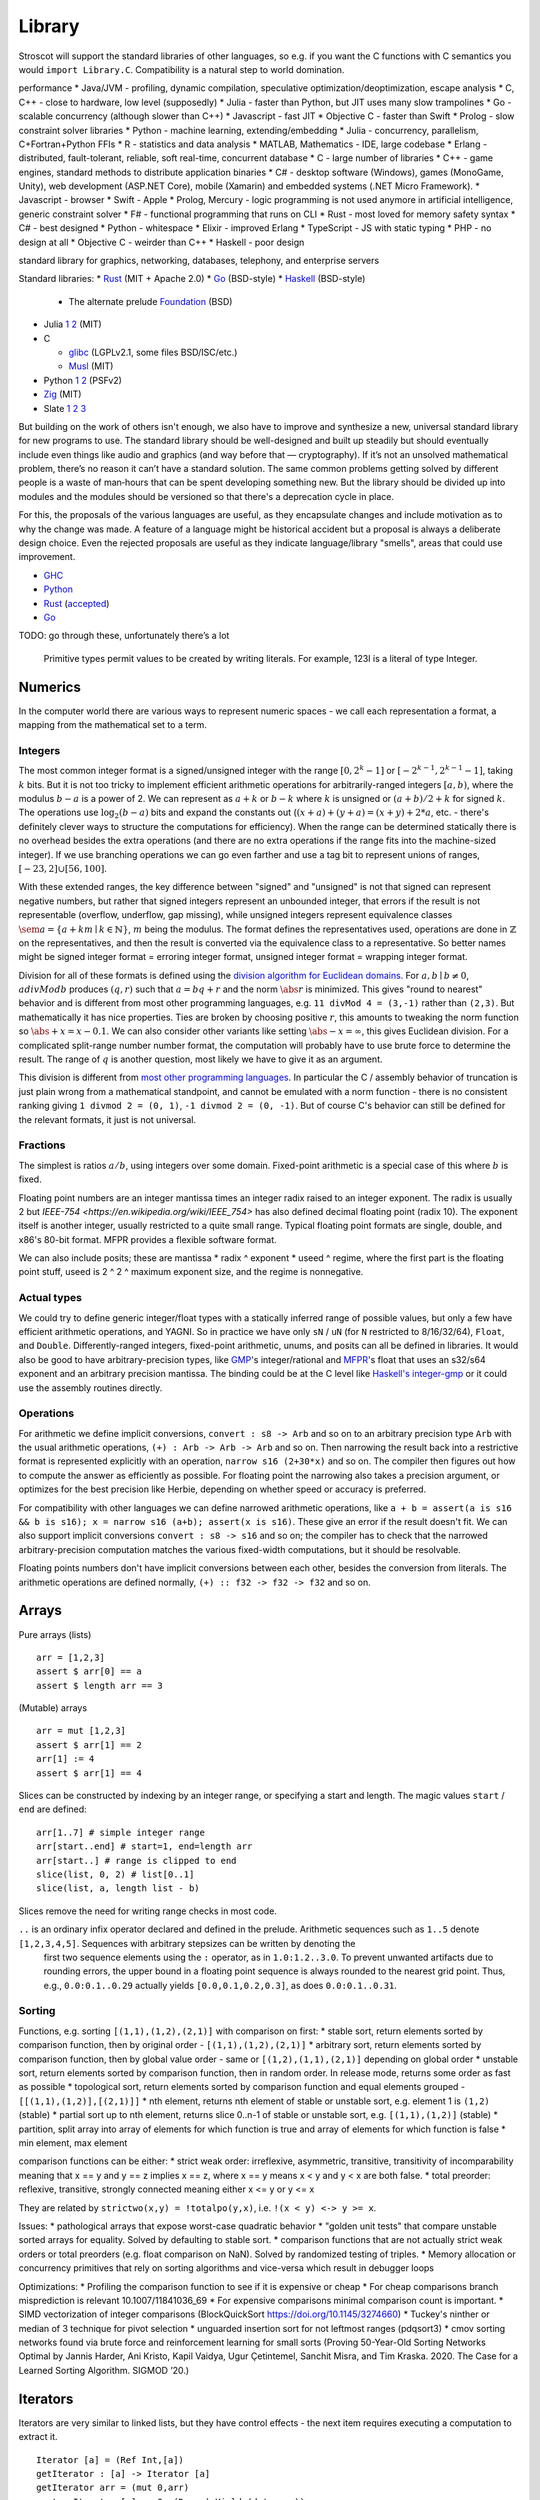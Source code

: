 Library
#######

Stroscot will support the standard libraries of other languages, so e.g. if you want the C functions with C semantics you would ``import Library.C``. Compatibility is a natural step to world domination.

performance
* Java/JVM - profiling, dynamic compilation, speculative optimization/deoptimization, escape analysis
* C, C++ - close to hardware, low level (supposedly)
* Julia - faster than Python, but JIT uses many slow trampolines
* Go - scalable concurrency (although slower than C++)
* Javascript - fast JIT
* Objective C - faster than Swift
* Prolog - slow constraint solver
libraries
* Python - machine learning, extending/embedding
* Julia - concurrency, parallelism, C+Fortran+Python FFIs
* R - statistics and data analysis
* MATLAB, Mathematics - IDE, large codebase
* Erlang - distributed, fault-tolerant, reliable, soft real-time, concurrent database
* C - large number of libraries
* C++ - game engines, standard methods to distribute application binaries
* C# - desktop software (Windows), games (MonoGame, Unity), web development (ASP.NET Core), mobile (Xamarin) and embedded systems (.NET Micro Framework).
* Javascript - browser
* Swift - Apple
* Prolog, Mercury - logic programming is not used anymore in artificial intelligence, generic constraint solver
* F# - functional programming that runs on CLI
* Rust - most loved for memory safety
syntax
* C# - best designed
* Python - whitespace
* Elixir - improved Erlang
* TypeScript - JS with static typing
* PHP - no design at all
* Objective C - weirder than C++
* Haskell - poor design

standard library for graphics, networking, databases, telephony, and enterprise servers


Standard libraries:
* `Rust <https://github.com/rust-lang/rust/tree/master/library>`__ (MIT + Apache 2.0)
* `Go <https://github.com/golang/go/tree/master/src>`__ (BSD-style)
* `Haskell <https://gitlab.haskell.org/ghc/ghc/-/tree/master/libraries>`__ (BSD-style)

  * The alternate prelude `Foundation <https://github.com/haskell-foundation/foundation>`__ (BSD)

* Julia `1 <https://github.com/JuliaLang/julia/tree/master/base>`__ `2 <https://github.com/JuliaLang/julia/tree/master/stdlib>`__ (MIT)
* C

  * `glibc <https://sourceware.org/git/?p=glibc.git;a=tree>`__ (LGPLv2.1, some files BSD/ISC/etc.)
  * `Musl <https://git.musl-libc.org/cgit/musl/tree/>`__ (MIT)

* Python `1 <https://github.com/python/cpython/tree/master/Modules>`__ `2 <https://github.com/python/cpython/tree/master/Lib>`__ (PSFv2)
* `Zig <https://github.com/ziglang/zig/tree/master/lib/std>`__ (MIT)
* Slate `1 <https://github.com/briantrice/slate-language/tree/master/src/core>`__ `2 <https://github.com/briantrice/slate-language/tree/master/src/lib>`__ `3 <https://github.com/briantrice/slate-language/tree/master/src/i18n>`__

But building on the work of others isn't enough, we also have to improve and synthesize a new, universal standard library for new programs to use. The standard library should be well-designed and built up steadily but should eventually include even things like audio and graphics (and way before that — cryptography). If it’s not an unsolved mathematical problem, there’s no reason it can’t have a standard solution. The same common problems getting solved by different people is a waste of man‑hours that can be spent developing something new. But the library should be divided up into modules and the modules should be versioned so that there's a deprecation cycle in place.

For this, the proposals of the various languages are useful, as they encapsulate changes and include motivation as to why the change was made. A feature of a language might be historical accident but a proposal is always a deliberate design choice. Even the rejected proposals are useful as they indicate language/library "smells", areas that could use improvement.

* `GHC <https://github.com/ghc-proposals/ghc-proposals/pulls>`__
* `Python <https://github.com/python/peps>`__
* `Rust <https://github.com/rust-lang/rfcs/pulls>`__ (`accepted <https://rust-lang.github.io/rfcs/>`__)
* `Go <https://github.com/golang/go/labels/Proposal>`__

TODO: go through these, unfortunately there’s a lot


    Primitive types permit values to be created by writing literals. For example, 123I is a literal of type Integer.

Numerics
========

In the computer world there are various ways to represent numeric spaces - we call each representation a format, a mapping from the mathematical set to a term.

Integers
--------

.. raw:: html

  <div style="display: none">
  \[
  \newcommand{\abs}[1]{{\vert #1 \rvert}}
  \newcommand{\sem}[1]{[\![ #1 ]\!]}
  \]
  </div>


The most common integer format is a signed/unsigned integer with the range :math:`[0,2^{k}-1]` or :math:`[-2^{k-1},2^{k-1}-1]`, taking :math:`k` bits. But it is not too tricky to implement efficient arithmetic operations for arbitrarily-ranged integers :math:`[a,b)`, where the modulus :math:`b-a` is a power of 2. We can represent as :math:`a+k` or :math:`b-k` where :math:`k` is unsigned or :math:`(a+b)/2 + k` for signed :math:`k`. The operations use :math:`\log_2 (b-a)` bits and expand the constants out (:math:`(x+a)+(y+a)=(x+y)+2*a`, etc. - there's definitely clever ways to structure the computations for efficiency). When the range can be determined statically there is no overhead besides the extra operations (and there are no extra operations if the range fits into the machine-sized integer). If we use branching operations we can go even farther and use a tag bit to represent unions of ranges, :math:`[-23,2] \cup [56,100]`.

With these extended ranges, the key difference between "signed" and "unsigned" is not that signed can represent negative numbers, but rather that signed integers represent an unbounded integer, that errors if the result is not representable (overflow, underflow, gap missing), while unsigned integers represent equivalence classes :math:`\sem{a} = \{ a + k m \mid k \in \mathbb{N} \}`, :math:`m` being the modulus. The format defines the representatives used, operations are done in :math:`\mathbb{Z}` on the representatives, and then the result is converted via the equivalence class to a representative. So better names might be signed integer format = erroring integer format, unsigned integer format = wrapping integer format.

Division for all of these formats is defined using the `division algorithm for Euclidean domains <https://en.wikipedia.org/wiki/Euclidean_domain>`__. For :math:`a, b \mid b \neq 0`, :math:`a divMod b` produces :math:`(q,r)` such that :math:`a = bq + r` and the norm :math:`\abs{r}` is minimized. This gives "round to nearest" behavior and is different from most other programming languages, e.g. ``11 divMod 4 = (3,-1)`` rather than ``(2,3)``. But mathematically it has nice properties. Ties are broken by choosing positive :math:`r`, this amounts to tweaking the norm function so :math:`\abs{+x} = x - 0.1`. We can also consider other variants like setting :math:`\abs{-x} = \infty`, this gives Euclidean division. For a complicated split-range number number format, the computation will probably have to use brute force to determine the result. The range of :math:`q` is another question, most likely we have to give it as an argument.

This division is different from `most other programming languages <https://en.wikipedia.org/wiki/Modulo_operation#In_programming_languages>`__. In particular the C / assembly behavior of truncation is just plain wrong from a mathematical standpoint, and cannot be emulated with a norm function - there is no consistent ranking giving ``1 divmod 2 = (0, 1)``, ``-1 divmod 2 = (0, -1)``. But of course C's behavior can still be defined for the relevant formats, it just is not universal.

Fractions
---------

The simplest is ratios :math:`a / b`, using integers over some domain. Fixed-point arithmetic is a special case of this where :math:`b` is fixed.

Floating point numbers are an integer mantissa times an integer radix raised to an integer exponent. The radix is usually 2 but `IEEE-754 <https://en.wikipedia.org/wiki/IEEE_754>` has also defined decimal floating point (radix 10). The exponent itself is another integer, usually restricted to a quite small range. Typical floating point formats are single, double, and x86's 80-bit format. MFPR provides a flexible software format.

We can also include posits; these are mantissa * radix ^ exponent * useed ^ regime, where the first part is the floating point stuff, useed is 2 ^ 2 ^ maximum exponent size, and the regime is nonnegative.

Actual types
------------

We could try to define generic integer/float types with a statically inferred range of possible values, but only a few have efficient arithmetic operations, and YAGNI. So in practice we have only ``sN`` / ``uN`` (for ``N`` restricted to 8/16/32/64), ``Float``, and ``Double``. Differently-ranged integers, fixed-point arithmetic, unums, and posits can all be defined in libraries. It would also be good to have arbitrary-precision types, like `GMP <https://gmplib.org/>`__'s integer/rational and `MFPR <https://www.mpfr.org/>`__'s float that uses an s32/s64 exponent and an arbitrary precision mantissa. The binding could be at the C level like `Haskell's integer-gmp <https://hackage.haskell.org/package/integer-gmp>`__ or it could use the assembly routines directly.

Operations
----------

For arithmetic we define implicit conversions, ``convert : s8 -> Arb`` and so on to an arbitrary precision type ``Arb`` with the usual arithmetic operations, ``(+) : Arb -> Arb -> Arb`` and so on. Then narrowing the result back into a restrictive format is represented explicitly with an operation, ``narrow s16 (2+30*x)`` and so on. The compiler then figures out how to compute the answer as efficiently as possible. For floating point the narrowing also takes a precision argument, or optimizes for the best precision like Herbie, depending on whether speed or accuracy is preferred.

For compatibility with other languages we can define narrowed arithmetic operations, like ``a + b = assert(a is s16 && b is s16); x = narrow s16 (a+b); assert(x is s16)``. These give an error if the result doesn't fit. We can also support implicit conversions ``convert : s8 -> s16`` and so on; the compiler has to check that the narrowed arbitrary-precision computation matches the various fixed-width computations, but it should be resolvable.

Floating points numbers don't have implicit conversions between each other, besides the conversion from literals. The arithmetic operations are defined normally, ``(+) :: f32 -> f32 -> f32`` and so on.



Arrays
======

Pure arrays (lists)

::

  arr = [1,2,3]
  assert $ arr[0] == a
  assert $ length arr == 3

(Mutable) arrays

::

  arr = mut [1,2,3]
  assert $ arr[1] == 2
  arr[1] := 4
  assert $ arr[1] == 4


Slices can be constructed by indexing by an integer range, or specifying a start and length. The magic values ``start`` / ``end`` are defined:

::

  arr[1..7] # simple integer range
  arr[start..end] # start=1, end=length arr
  arr[start..] # range is clipped to end
  slice(list, 0, 2) # list[0..1]
  slice(list, a, length list - b)

Slices remove the need for writing range checks in most code.

``..`` is an ordinary infix operator declared and defined in the prelude. Arithmetic sequences such as ``1..5`` denote ``[1,2,3,4,5]``. Sequences with arbitrary stepsizes can be written by denoting the
   first two sequence elements using the ``:`` operator, as in ``1.0:1.2..3.0``. To prevent unwanted artifacts due to rounding errors, the   upper bound in a floating point sequence is always rounded to the nearest
   grid point. Thus, e.g., ``0.0:0.1..0.29`` actually yields ``[0.0,0.1,0.2,0.3]``, as does ``0.0:0.1..0.31``.

Sorting
-------

Functions, e.g. sorting ``[(1,1),(1,2),(2,1)]`` with comparison on first:
* stable sort, return elements sorted by comparison function, then by original order - ``[(1,1),(1,2),(2,1)]``
* arbitrary sort, return elements sorted by comparison function, then by global value order - same or ``[(1,2),(1,1),(2,1)]`` depending on global order
* unstable sort, return elements sorted by comparison function, then in random order. In release mode, returns some order as fast as possible
* topological sort, return elements sorted by comparison function and equal elements grouped - ``[[(1,1),(1,2)],[(2,1)]]``
* nth element, returns nth element of stable or unstable sort, e.g. element 1 is ``(1,2)`` (stable)
* partial sort up to nth element, returns slice 0..n-1 of stable or unstable sort, e.g. ``[(1,1),(1,2)]`` (stable)
* partition, split array into array of elements for which function is true and array of elements for which function is false
* min element, max element

comparison functions can be either:
* strict weak order: irreflexive, asymmetric, transitive, transitivity of incomparability meaning that x == y and y == z implies x == z, where x == y means x < y and y < x are both false.
* total preorder: reflexive, transitive, strongly connected meaning either x <= y or y <= x

They are related by ``strictwo(x,y) = !totalpo(y,x)``, i.e. ``!(x < y) <-> y >= x``.

Issues:
* pathological arrays that expose worst-case quadratic behavior
* "golden unit tests" that compare unstable sorted arrays for equality. Solved by defaulting to stable sort.
* comparison functions that are not actually strict weak orders or total preorders (e.g. float comparison on NaN). Solved by randomized testing of triples.
* Memory allocation or concurrency primitives that rely on sorting algorithms and vice-versa which result in debugger loops

Optimizations:
* Profiling the comparison function to see if it is expensive or cheap
* For cheap comparisons branch misprediction is relevant 10.1007/11841036_69
* For expensive comparisons minimal comparison count is important.
* SIMD vectorization of integer comparisons (BlockQuickSort https://doi.org/10.1145/3274660)
* Tuckey's ninther or median of 3 technique for pivot selection
* unguarded insertion sort for not leftmost ranges (pdqsort3)
* cmov sorting networks found via brute force and reinforcement learning for small sorts (Proving 50-Year-Old Sorting Networks Optimal by Jannis Harder, Ani Kristo, Kapil Vaidya, Ugur Çetintemel, Sanchit Misra, and Tim Kraska. 2020. The Case for a Learned Sorting Algorithm. SIGMOD ’20.)


Iterators
=========

Iterators are very similar to linked lists, but they have control effects - the next item requires executing a computation to extract it.

::

  Iterator [a] = (Ref Int,[a])
  getIterator : [a] -> Iterator [a]
  getIterator arr = (mut 0,arr)
  next : Iterator [a] -> Op (Done | Yield (data : a))
  next (ref,arr) =
    i = read ref
    if i < length arr
      e = arr[i]
      ref := i+1
      return (Yield e)
    else
      return Done

Rust: https://doc.rust-lang.org/std/iter/trait.Iterator.html
Java: https://docs.oracle.com/javase/8/docs/api/java/util/Iterator.html


Part of the issue with the interface is whether executing an iterator multiple times is allowed - i.e. something like

::

   Cons {next,data} <- getIterator
   Cons {next2,data} <- next
   Cons {next3,data} <- next

In the general case the iterator cannot be reused - next should be treated as a linear value. But in other cases it's more specific.

Iterators then implement a for-of loop:

::

  for(x : getIterator) {
    act
  }

Haskell's ``Traversable`` has ``traverse :: Applicative f => (a -> f b) -> t a -> f (t b)`` which extends this further, to for loops which return values:

::

  s = for (x : t) {
    act
    return x'
  }

A transducer is a function that takes a strict foldl operation and produces another one, i.e. ``transducer : ((b -> a-> b) -> b -> a -> b``. Transducers compose reductions and transformation functions (map and filter) with function composition. Mainly Clojure but picked up in other languages.

https://clojure.org/news/2012/05/15/anatomy-of-reducer
https://cognitect.com/blog/2014/8/6/transducers-are-coming
https://clojure.org/reference/transducers
https://juliafolds.github.io/Transducers.jl/dev/

Strings
=======

The standard, terrible null-terminated C string will always be needed, but most purposes should be satisfied by using an array / buffer of bytes together with a length. There can be different encodings: UTF8, UTF16, UTF32, or some other encodings like Shift JIS or Big5. UTF8 is the most common so it should be the default, `UTF-8 everywhere <https://utf8everywhere.org/>`__. Unicode-correct String implementation.
Unboxed packed representation for short strings.



Normalization to NFC is an operation. Refinement type for always-normalized, overloaded operations.

Operations can take place through code points, graphemes, bytes (code units, but utf-8 everywhere so there’s no difference). Provide each type unless there's a good reason not to. Moving forward or backward in a text editor would use graphemes. Writing a file would use bytes.

Invalid characters can be handled different ways according to a mode parameter: delete from string, preserve, transcode to private use area, etc.

* slices/views: these are a string value plus data.
* indexing / length
* next / previous (using utf8 synchronization)
* regexes / parsers
* I/O - do like Go and always open files in binary mode. stream API
* packed arrays
* ropes for mutable strings (so splitting the string apart and inserting things is efficient)
* hierarchical streams/generators.
* https://juliastrings.github.io/utf8proc/


I/O
===

The general API for I/O follows the io_uring design, we write a bunch of operations to a buffer and then execute callbacks based on the result.
We also need datatypes for dealing with streaming I/O, but continuations work for that.

The functions themselves are written in the token-passing style ``RealWorld, a -o RealWorld, b``, passing around the ``RealWorld`` token.

The standard library wraps all relevant functions in :ref:`finalizers <finalizers>` to ensure safety. But there is also a corresponding .Raw module which provides the unwrapped versions.

Clocks: One cannot assume that execution of a piece of code will complete within a specific amount of wall-clock time. The API should have a warning.

.. _concurrency-library:

Concurrency
===========

In practice the synchronization primitives one can use are a combination of those provided by the OS's scheduler and the atomic operations / memory barriers provided by the hardware. Shared memory uses the memory model of the architecture, so all synchronization methods can be implemented/used according to their semantics.

Memory model
------------

Implementing the C++ and Java memory models should be no sweat, just add the right fences. Also the Linux memory `model <https://github.com/torvalds/linux/blob/3d5c70329b910ab583673a33e3a615873c5d4115/tools/memory-model/linux-kernel.def>`__

Mutex
-----

The interface is simple, lock/unlock and make the thread go to sleep if it’s blocked. Java's syntax ``synchronized(o) { ... }`` seems reasonable. Zig's `suggestion <https://github.com/ziglang/zig/blob/53523ef5d0413459bd2eb9d84d2338f2bc49d417/lib/std/Thread/Mutex.zig>`__ ``lock; defer unlock`` makes it harder to reason about when the lock is released. I think ``withLock l { }`` and ``ifLockAvailable l { ... } else { ... }`` seem like the right syntax.

Java's ability to lock any Object is considered a misfeature (by someone, lost the reference), it should be restricted to a lock object.

Mutexes are only useful if threads spend a significant amount of time sleeping. C++ std::mutex is a good cross-platform mutex. On Linux/Mac it's a C pthread mutex and on Windows the Windows mutex. Rust implementation encapsulates the C version.

Rust / `WebKit <https://webkit.org/blog/6161/locking-in-webkit/>`__'s `parking_lot mutexes <https://docs.rs/parking_lot/0.11.2/parking_lot/type.Mutex.html>`__ are also notable. It implements locks and condition variables using a byte-size reference and some global queues. There's still a spinning loop, the number of times to spin before giving up and parking should be optimized for each lock operation. The implementation provides a fairness guarantee, ensuring progress for all threads. It excludes the situation where some threads keep on getting the lock and a loser thread is always just a bit too late and is left out for a very long time. It's not clear what happens if you mix parking lot and standard mutexes.

Then there are Linux kernel internal `atomic x86 operations <https://git.kernel.org/pub/scm/linux/kernel/git/torvalds/linux.git/tree/arch/x86/include/asm/atomic64_64.h>`__ and `lock types <https://www.infradead.org/~mchehab/kernel_docs/locking/locktypes.html>`__. Linus Torvalds `says <https://www.realworldtech.com/forum/?threadid=189711&curpostid=189723>`__ "you should *never ever* think that you're clever enough to write your own locking routines." Essentially, spinlocks are hard to use (`1 <https://matklad.github.io/2020/01/02/spinlocks-considered-harmful.html>`__ `2 <https://mjtsai.com/blog/2020/01/06/beware-spinlocks-in-user-space/>`__), they will waste power and the scheduler will run the busy wait a lot instead of doing real work.

Zig has an adaptive spinlock-futex mutex on Linux without pthreads, it's probably messed up in some way for exactly this reason. But messing around with adaptive mutexes and "test and test-and-set" and ticket spinlocks/mutexes and so forth is fun, as in `this blog post <https://probablydance.com/2019/12/30/measuring-mutexes-spinlocks-and-how-bad-the-linux-scheduler-really-is/>`__.

Wait-free data types
--------------------

There are a few of these, standard (but complex) implementations.

MVar
----

``MVar = Full value | Empty (Queue Process)``

Just copy it from Haskell's RTS.

Also interesting are the `barrier <https://hackage.haskell.org/package/extra-1.7.8/docs/Control-Concurrent-Extra.html#t:Barrier>`__ and `IVar <https://hackage.haskell.org/package/data-ivar-0.30/docs/Data-IVar.html>`__.

Channels
--------

These are basically concurrency-safe queues, used for message passing. Copy from Go or Erlang.

Thread pool
-----------

A thread pool is a collection of worker threads that efficiently execute tasks on behalf of the application - each worker thread is locked to a core.

A task represents an asynchronous operation. Tasks don't block. Performing I/O with the standard (task-specific) library will push a continuation of the task to some auxiliary queue and yield control of the thread back to the thread pool until the I/O is completed. A spark :cite:`trinderAlgorithmStrategyParallelism1998` is a closure, even lower level than a task. In practice the thread pool runs sparks rather than tasks. Tasks support waiting, cancellation, continuations, robust exception handling, detailed status, and custom scheduling. (see C#)

Tasks are queued. They run in fibers which run in the thread pool, but are even lighter memory-wise than fibers.

It's a proven model for maximizing throughput for CPU-bound tasks (high performance computing), and allows very fast context switches to other tasks on the same scheduler thread (zero overhead) - socket servers with only negligible server-side computations. There is not much overhead to start/finish a task besides cache pollution, the need to use memory locations instead of registers, and synchronization. Also tasks are unfair - on a multi-core system, tasks spawn on the same CPU, using an M:N user-mode cooperative scheduler. This improves locality.

Maybe the build system is sufficient for this. Also an event loop for asynchronous network I/O. IOCP on Windows, io_uring on Linux.
libuv is significantly slower than blocking I/O for most common cases; for example stat is 35x slower when run in a loop for an mlocate-like utility. Memory mapped I/O is a no-go because the page faults block the task's thread. So will always have some blocking operations that need to be run in their own OS thread. Pool should allow specifying desired # of concurrently running tasks as well as max number of OS threads.

Design questions:
* How do threads get work - pull from single FIFO/priority queue, push to thread's individual queue, or some other approach
* Where to store task-local data

Relevant: work stealing queues :cite:`leaJavaForkJoin2000` used in Java, `A Java Fork/Joint Blunder <https://web.archive.org/web/20210305122741/http://coopsoft.com/dl/Blunder.pdf>`__, criticizing Java's framework

Algorithms
==========

Inorder, Preorder, Postorder Tree Traversals
Binary Search Algorithm
Breadth First Search (BFS) Algorithm
Depth First Search (DFS) Algorithm
Kruskal’s Algorithm
Floyd Warshall Algorithm
Dijkstra’s Algorithm
Bellman Ford Algorithm
Kadane’s Algorithm
Lee Algorithm
Flood Fill Algorithm
Floyd’s Cycle Detection Algorithm
Union Find Algorithm
Tarjan's DFS Topological Sort Algorithm
Kahn’s Topological Sort Algorithm
KMP Algorithm
Insertion Sort, Selection Sort, Merge Sort, Quicksort, Counting Sort, Heap Sort
Huffman Coding Compression Algorithm
Quickselect Algorithm
Boyer–Moore Majority Vote Algorithm
Euclid’s Algorithm

Backtracking, Dynamic Programming, Divide & Conquer, Greedy, Hashing